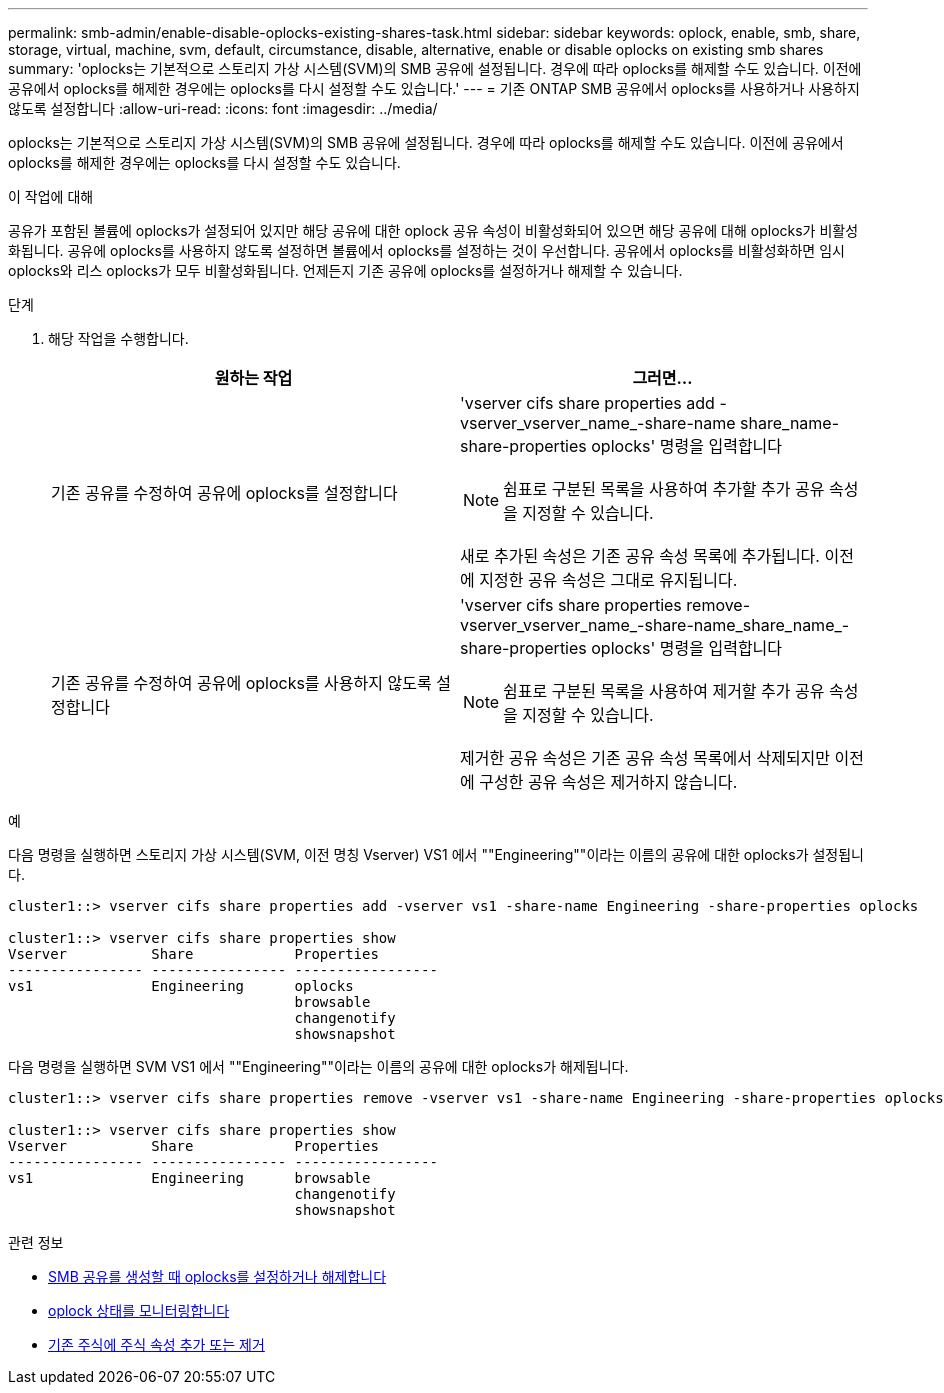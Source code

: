 ---
permalink: smb-admin/enable-disable-oplocks-existing-shares-task.html 
sidebar: sidebar 
keywords: oplock, enable, smb, share, storage, virtual, machine, svm, default, circumstance, disable, alternative, enable or disable oplocks on existing smb shares 
summary: 'oplocks는 기본적으로 스토리지 가상 시스템(SVM)의 SMB 공유에 설정됩니다. 경우에 따라 oplocks를 해제할 수도 있습니다. 이전에 공유에서 oplocks를 해제한 경우에는 oplocks를 다시 설정할 수도 있습니다.' 
---
= 기존 ONTAP SMB 공유에서 oplocks를 사용하거나 사용하지 않도록 설정합니다
:allow-uri-read: 
:icons: font
:imagesdir: ../media/


[role="lead"]
oplocks는 기본적으로 스토리지 가상 시스템(SVM)의 SMB 공유에 설정됩니다. 경우에 따라 oplocks를 해제할 수도 있습니다. 이전에 공유에서 oplocks를 해제한 경우에는 oplocks를 다시 설정할 수도 있습니다.

.이 작업에 대해
공유가 포함된 볼륨에 oplocks가 설정되어 있지만 해당 공유에 대한 oplock 공유 속성이 비활성화되어 있으면 해당 공유에 대해 oplocks가 비활성화됩니다. 공유에 oplocks를 사용하지 않도록 설정하면 볼륨에서 oplocks를 설정하는 것이 우선합니다. 공유에서 oplocks를 비활성화하면 임시 oplocks와 리스 oplocks가 모두 비활성화됩니다. 언제든지 기존 공유에 oplocks를 설정하거나 해제할 수 있습니다.

.단계
. 해당 작업을 수행합니다.
+
|===
| 원하는 작업 | 그러면... 


 a| 
기존 공유를 수정하여 공유에 oplocks를 설정합니다
 a| 
'vserver cifs share properties add -vserver_vserver_name_-share-name share_name-share-properties oplocks' 명령을 입력합니다

[NOTE]
====
쉼표로 구분된 목록을 사용하여 추가할 추가 공유 속성을 지정할 수 있습니다.

====
새로 추가된 속성은 기존 공유 속성 목록에 추가됩니다. 이전에 지정한 공유 속성은 그대로 유지됩니다.



 a| 
기존 공유를 수정하여 공유에 oplocks를 사용하지 않도록 설정합니다
 a| 
'vserver cifs share properties remove-vserver_vserver_name_-share-name_share_name_-share-properties oplocks' 명령을 입력합니다

[NOTE]
====
쉼표로 구분된 목록을 사용하여 제거할 추가 공유 속성을 지정할 수 있습니다.

====
제거한 공유 속성은 기존 공유 속성 목록에서 삭제되지만 이전에 구성한 공유 속성은 제거하지 않습니다.

|===


.예
다음 명령을 실행하면 스토리지 가상 시스템(SVM, 이전 명칭 Vserver) VS1 에서 ""Engineering""이라는 이름의 공유에 대한 oplocks가 설정됩니다.

[listing]
----
cluster1::> vserver cifs share properties add -vserver vs1 -share-name Engineering -share-properties oplocks

cluster1::> vserver cifs share properties show
Vserver          Share            Properties
---------------- ---------------- -----------------
vs1              Engineering      oplocks
                                  browsable
                                  changenotify
                                  showsnapshot
----
다음 명령을 실행하면 SVM VS1 에서 ""Engineering""이라는 이름의 공유에 대한 oplocks가 해제됩니다.

[listing]
----
cluster1::> vserver cifs share properties remove -vserver vs1 -share-name Engineering -share-properties oplocks

cluster1::> vserver cifs share properties show
Vserver          Share            Properties
---------------- ---------------- -----------------
vs1              Engineering      browsable
                                  changenotify
                                  showsnapshot
----
.관련 정보
* xref:enable-disable-oplocks-when-creating-shares-task.adoc[SMB 공유를 생성할 때 oplocks를 설정하거나 해제합니다]
* xref:monitor-oplock-status-task.adoc[oplock 상태를 모니터링합니다]
* xref:add-remove-share-properties-existing-share-task.adoc[기존 주식에 주식 속성 추가 또는 제거]

